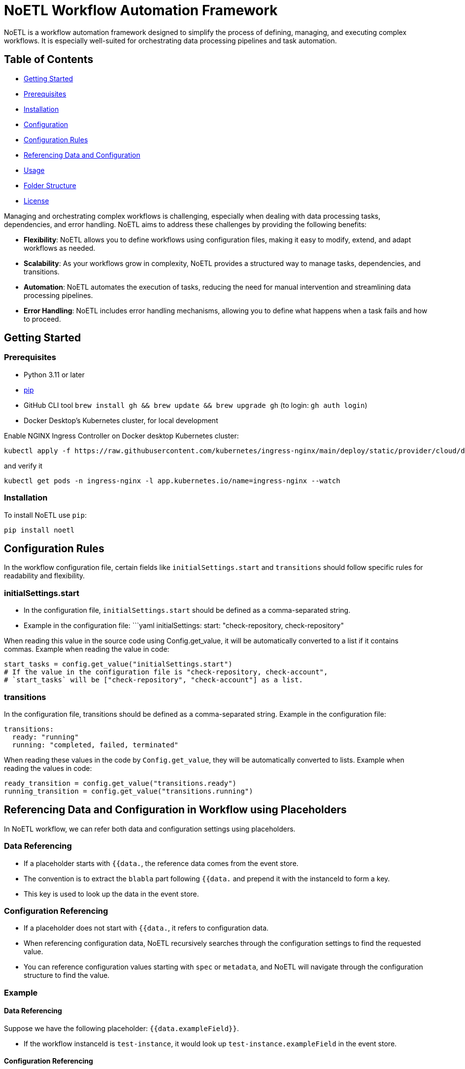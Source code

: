 = NoETL Workflow Automation Framework

NoETL is a workflow automation framework designed to simplify the process of defining, managing, and executing complex workflows. It is especially well-suited for orchestrating data processing pipelines and task automation.

== Table of Contents

* <<getting-started,Getting Started>>
* <<prerequisites,Prerequisites>>
* <<installation,Installation>>
* <<configuration,Configuration>>
* <<configuration-rules,Configuration Rules>>
* <<referencing-data-and-configuration,Referencing Data and Configuration>>
* <<usage,Usage>>
* <<folder-structure,Folder Structure>>
* <<license,License>>

Managing and orchestrating complex workflows is challenging, especially when dealing with data processing tasks, dependencies, and error handling. NoETL aims to address these challenges by providing the following benefits:

* *Flexibility*: NoETL allows you to define workflows using configuration files, making it easy to modify, extend, and adapt workflows as needed.

* *Scalability*: As your workflows grow in complexity, NoETL provides a structured way to manage tasks, dependencies, and transitions.

* *Automation*: NoETL automates the execution of tasks, reducing the need for manual intervention and streamlining data processing pipelines.

* *Error Handling*: NoETL includes error handling mechanisms, allowing you to define what happens when a task fails and how to proceed.

== Getting Started

=== Prerequisites

* Python 3.11 or later
* https://pip.pypa.io/en/stable/installation/[pip]
* GitHub CLI tool `brew install gh && brew update && brew upgrade gh` (to login: `gh auth login`)
* Docker Desktop's Kubernetes cluster, for local development

Enable NGINX Ingress Controller on Docker desktop Kubernetes cluster:
```
kubectl apply -f https://raw.githubusercontent.com/kubernetes/ingress-nginx/main/deploy/static/provider/cloud/deploy.yaml
```
and verify it
```
kubectl get pods -n ingress-nginx -l app.kubernetes.io/name=ingress-nginx --watch
```

=== Installation

To install NoETL use `pip`:

[source,bash]
----
pip install noetl

----

== Configuration Rules

In the workflow configuration file, certain fields like `initialSettings.start` and `transitions` should follow specific rules for readability and flexibility.

=== initialSettings.start

* In the configuration file, `initialSettings.start` should be defined as a comma-separated string.
* Example in the configuration file:
 ```yaml
 initialSettings:
start: "check-repository, check-repository"

When reading this value in the source code using Config.get_value, it will be automatically converted to a list if it contains commas.
Example when reading the value in code:

[source,python]
----
start_tasks = config.get_value("initialSettings.start")
# If the value in the configuration file is "check-repository, check-account",
# `start_tasks` will be ["check-repository", "check-account"] as a list.
----

=== transitions

In the configuration file, transitions should be defined as a comma-separated string.
Example in the configuration file:

[source,yaml]
----
transitions:
  ready: "running"
  running: "completed, failed, terminated"
----

When reading these values in the code by `Config.get_value`, they will be automatically converted to lists.
Example when reading the values in code:

[source,python]
----
ready_transition = config.get_value("transitions.ready")
running_transition = config.get_value("transitions.running")
----

== Referencing Data and Configuration in Workflow using Placeholders

In NoETL workflow, we can refer both data and configuration settings using placeholders.

=== Data Referencing

* If a placeholder starts with `{{data.`, the reference data comes from the event store.
* The convention is to extract the `blabla` part following `{{data.` and prepend it with the instanceId to form a key.
* This key is used to look up the data in the event store.

=== Configuration Referencing

* If a placeholder does not start with `{{data.`, it refers to configuration data.
* When referencing configuration data, NoETL recursively searches through the configuration settings to find the requested value.
* You can reference configuration values starting with `spec` or `metadata`, and NoETL will navigate through the configuration structure to find the value.

=== Example

==== Data Referencing

Suppose we have the following placeholder: `{{data.exampleField}}`.

* If the workflow instanceId is `test-instance`, it would look up `test-instance.exampleField` in the event store.

==== Configuration Referencing

Suppose we have the following placeholder: `{{spec.vars.GCP_PROJECT_ID}}`.

* NoETL will search through the configuration settings, starting with `spec`, to find the value of `GCP_PROJECT_ID`.

This convention allows us to refer both data and configuration settings within NoETL to control workflows.

== Usage

NoETL automates workflow management and automation. 

. Define Workflow Configuration: Create a configuration file that defines workflow. Use the configuration rules mentioned above to structure your workflow.
Configuration File: Example of configuration file named `create-artifact-repository.yaml` in the `workflows/gcp` project folder.
. 

To execute the noetl.py script, run the following command: 

[source,python]
----
python noetl.py CONFIG=${WORKFLOW_DIR}/create-artifact-repository.yaml GCP_PROJECT_ID=test GCP_REGION=us-west1 REPOSITORY_NAME=test
----

* CONFIG: Path to the workflow configuration file.
* GCP_PROJECT_ID: Google Cloud Platform (GCP) project ID.
* GCP_REGION: The GCP region of the artifact repository.
* REPOSITORY_NAME: The name of the artifact repository to be created.

== License

This project is licensed under the MIT License - see the LICENSE file for details.

== CLI

[source,bash]
----
 python -m spacy download en_core_web_sm
----
